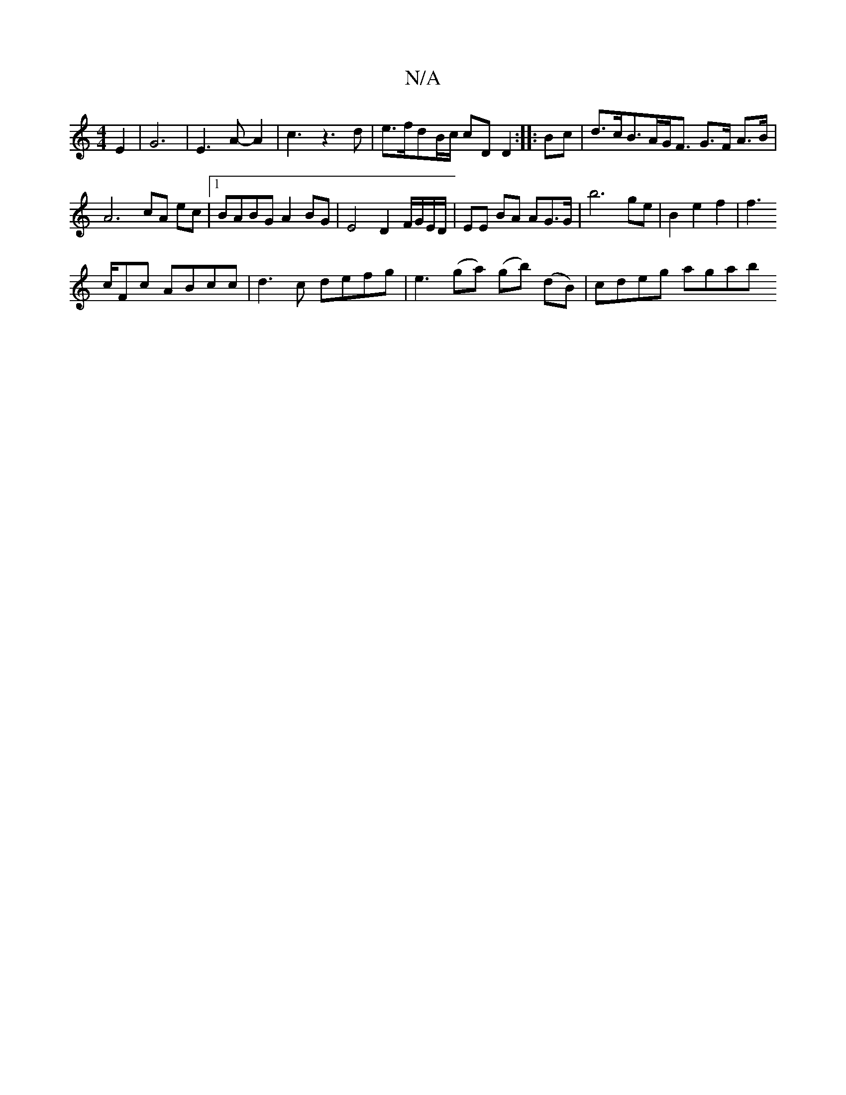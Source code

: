 X:1
T:N/A
M:4/4
R:N/A
K:Cmajor
 E2 | G6-|E3 A-A2|c3z3d|e>fdB/c/ cD D2 :|
|: Bc |d>cB>AG<F G>F A>B | A6- cA ec |[1 BABG A2 BG |
E4 D2 F/G/E/D/ | EE BA AG>G | b6 ge | B2 e2 f2 | f2 !>cFc ABcc | d3 c defg | e3 (ga) (gb) (dB)|cdeg agab